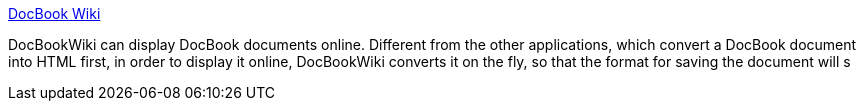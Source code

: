 :jbake-type: post
:jbake-status: published
:jbake-title: DocBook Wiki
:jbake-tags: software,freeware,open-source,web,XML,docbook,wiki,_mois_avr.,_année_2005
:jbake-date: 2005-04-03
:jbake-depth: ../
:jbake-uri: shaarli/1112528384000.adoc
:jbake-source: https://nicolas-delsaux.hd.free.fr/Shaarli?searchterm=http%3A%2F%2Fdoc-book.sourceforge.net%2Fhomepage%2F&searchtags=software+freeware+open-source+web+XML+docbook+wiki+_mois_avr.+_ann%C3%A9e_2005
:jbake-style: shaarli

http://doc-book.sourceforge.net/homepage/[DocBook Wiki]

DocBookWiki can display DocBook documents online. Different from the other applications, which convert a DocBook document into HTML first, in order to display it online, DocBookWiki converts it on the fly, so that the format for saving the document will s
